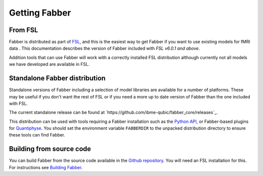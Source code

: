 Getting Fabber
==============

From FSL
--------

Fabber is distributed as part of  `FSL <https://fsl.fmrib.ox.ac.uk/fsl/fslwiki>`_,
and this is the easiest way to get Fabber if you want to use existing
models for fMRI data . This documentation describes the 
version of Fabber included with *FSL v6.0.1 and above*.

Addition tools that can use Fabber will work with a correctly installed
FSL distribution although currently not all models we have developed are
available in FSL.

Standalone Fabber distribution
------------------------------

Standalone versions of Fabber including a selection of model libraries are available
for a number of platforms. These may be useful if you don't want the rest of FSL
or if you need a more up to date version of Fabber than the one included with FSL.

The current standalone release can be found at `https://github.com/ibme-qubic/fabber_core/releases`_.

This distribution can be used with tools requiring a Fabber installation such as 
the `Python API <https://github.com/ibme-qubic/pyfab/>`_, or Fabber-based plugins 
for `Quantiphyse <quantiphyse.readthedocs.io>`_. You should set the environment
variable ``FABBERDIR`` to the unpacked distribution directory to ensure these tools
can find Fabber.

Building from source code
-------------------------

You can build Fabber from the source code available in the `Github repository <https://github.com/ibme-qubic/fabber_core.git>`_.
You will need an FSL installation for this. For instructions see `Building Fabber`_.

.. _Building Fabber: building

